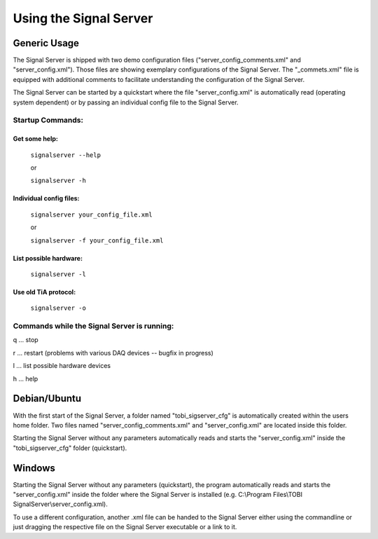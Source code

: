 Using the Signal Server
=======================

Generic Usage
^^^^^^^^^^^^^

The Signal Server is shipped with two demo configuration files ("server_config_comments.xml" and
"server_config.xml"). Those files are showing exemplary
configurations of the Signal Server. The "_commets.xml" file is equipped with additional
comments to facilitate understanding the configuration of the Signal Server.

The Signal Server can be started by a quickstart where the file "server_config.xml" is automatically
read (operating system dependent) or by passing an individual config file to the Signal Server.

====
Startup Commands:
====

Get some help:
-----------------------

  ``signalserver --help``

  or

  ``signalserver -h``


Individual config files:
------------------------

  ``signalserver your_config_file.xml``

  or

  ``signalserver -f your_config_file.xml``

List possible hardware:
-----------------------

  ``signalserver -l``


Use old TiA protocol:
-----------------------

  ``signalserver -o``


====
Commands while the Signal Server is running:
====
q ... stop

r ... restart (problems with various DAQ devices -- bugfix in progress)

l ... list possible hardware devices

h ... help

Debian/Ubuntu
^^^^^^^^^^^^^

With the first start of the Signal Server, a folder named "tobi_sigserver_cfg" is automatically
created within the users home folder. Two files named "server_config_comments.xml" and
"server_config.xml" are located inside this folder.

Starting the Signal Server without any parameters automatically reads and starts the "server_config.xml"
inside the "tobi_sigserver_cfg" folder (quickstart).

Windows
^^^^^^^

Starting the Signal Server without any parameters (quickstart), the program automatically reads and
starts the "server_config.xml" inside the folder where the Signal Server is installed
(e.g. C:\\Program Files\\TOBI SignalServer\\server_config.xml).

To use a different configuration, another .xml file can be handed to the Signal Server
either using the commandline or just dragging the respective file on the Signal Server executable
or a link to it.

